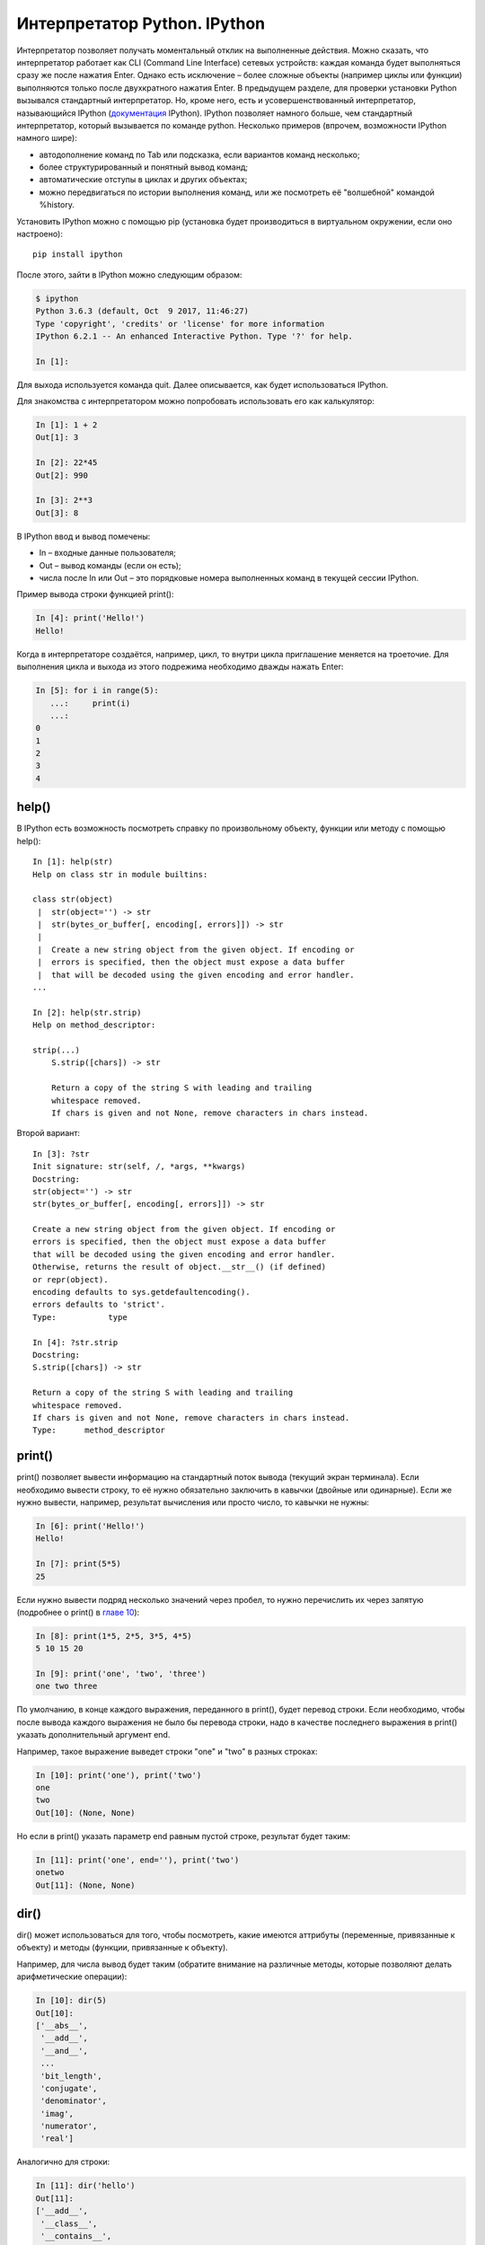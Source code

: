 Интерпретатор Python. IPython
~~~~~~~~~~~~~~~~~~~~~~~~~~~~~

Интерпретатор позволяет получать моментальный отклик на выполненные
действия. Можно сказать, что интерпретатор работает как CLI (Command
Line Interface) сетевых устройств: каждая команда будет выполняться
сразу же после нажатия Enter. Однако есть исключение – более сложные
объекты (например циклы или функции) выполняются только после
двухкратного нажатия Enter. В предыдущем разделе, для проверки установки
Python вызывался стандартный интерпретатор. Но, кроме него, есть и
усовершенствованный интерпретатор, называющийся IPython
(`документация <http://ipython.readthedocs.io/en/stable/index.html>`__
IPython). IPython позволяет намного больше, чем стандартный
интерпретатор, который вызывается по команде python. Несколько примеров
(впрочем, возможности IPython намного шире):

-  автодополнение команд по Tab или подсказка, если вариантов команд
   несколько;
-  более структурированный и понятный вывод команд;
-  автоматические отступы в циклах и других объектах;
-  можно передвигаться по истории выполнения команд, или же посмотреть
   её "волшебной" командой %history.

Установить IPython можно с помощью pip (установка будет производиться в
виртуальном окружении, если оно настроено):

::

    pip install ipython

После этого, зайти в IPython можно следующим образом:

.. code:: shellsession

    $ ipython
    Python 3.6.3 (default, Oct  9 2017, 11:46:27)
    Type 'copyright', 'credits' or 'license' for more information
    IPython 6.2.1 -- An enhanced Interactive Python. Type '?' for help.

    In [1]:

Для выхода используется команда quit. Далее описывается, как будет
использоваться IPython.

Для знакомства с интерпретатором можно попробовать использовать его как
калькулятор:

.. code:: python

    In [1]: 1 + 2
    Out[1]: 3

    In [2]: 22*45
    Out[2]: 990

    In [3]: 2**3
    Out[3]: 8

В IPython ввод и вывод помечены:

-  In – входные данные пользователя;
-  Out – вывод команды (если он есть);
-  числа после In или Out – это порядковые номера выполненных команд в
   текущей сессии IPython.

Пример вывода строки функцией print():

.. code:: python

    In [4]: print('Hello!')
    Hello!

Когда в интерпретаторе создаётся, например, цикл, то внутри цикла
приглашение меняется на троеточие. Для выполнения цикла и выхода из
этого подрежима необходимо дважды нажать Enter:

.. code:: python

    In [5]: for i in range(5):
       ...:     print(i)
       ...:     
    0
    1
    2
    3
    4

help()
^^^^^^

В IPython есть возможность посмотреть справку по произвольному объекту,
функции или методу с помощью help():

::

    In [1]: help(str)
    Help on class str in module builtins:
     
    class str(object)
     |  str(object='') -> str
     |  str(bytes_or_buffer[, encoding[, errors]]) -> str
     |
     |  Create a new string object from the given object. If encoding or
     |  errors is specified, then the object must expose a data buffer
     |  that will be decoded using the given encoding and error handler.
    ...
     
    In [2]: help(str.strip)
    Help on method_descriptor:
     
    strip(...)
        S.strip([chars]) -> str
     
        Return a copy of the string S with leading and trailing
        whitespace removed.
        If chars is given and not None, remove characters in chars instead.

Второй вариант:

::

    In [3]: ?str
    Init signature: str(self, /, *args, **kwargs)
    Docstring:
    str(object='') -> str
    str(bytes_or_buffer[, encoding[, errors]]) -> str
     
    Create a new string object from the given object. If encoding or
    errors is specified, then the object must expose a data buffer
    that will be decoded using the given encoding and error handler.
    Otherwise, returns the result of object.__str__() (if defined)
    or repr(object).
    encoding defaults to sys.getdefaultencoding().
    errors defaults to 'strict'.
    Type:           type
     
    In [4]: ?str.strip
    Docstring:
    S.strip([chars]) -> str
     
    Return a copy of the string S with leading and trailing
    whitespace removed.
    If chars is given and not None, remove characters in chars instead.
    Type:      method_descriptor

print()
^^^^^^^

print() позволяет вывести информацию на стандартный поток вывода
(текущий экран терминала). Если необходимо вывести строку, то её нужно
обязательно заключить в кавычки (двойные или одинарные). Если же нужно
вывести, например, результат вычисления или просто число, то кавычки не
нужны:

.. code:: python

    In [6]: print('Hello!')
    Hello!

    In [7]: print(5*5)
    25

Если нужно вывести подряд несколько значений через пробел, то нужно
перечислить их через запятую (подробнее о print() в `главе
10 <../10_useful_functions/print.md>`__):

.. code:: python

    In [8]: print(1*5, 2*5, 3*5, 4*5)
    5 10 15 20

    In [9]: print('one', 'two', 'three')
    one two three

По умолчанию, в конце каждого выражения, переданного в print(), будет
перевод строки. Если необходимо, чтобы после вывода каждого выражения не
было бы перевода строки, надо в качестве последнего выражения в print()
указать дополнительный аргумент end.

Например, такое выражение выведет строки "one" и "two" в разных строках:

.. code:: python

    In [10]: print('one'), print('two')
    one
    two
    Out[10]: (None, None)

Но если в print() указать параметр end равным пустой строке, результат
будет таким:

.. code:: python

    In [11]: print('one', end=''), print('two')
    onetwo
    Out[11]: (None, None)

dir()
^^^^^

dir() может использоваться для того, чтобы посмотреть, какие имеются
аттрибуты (переменные, привязанные к объекту) и методы (функции,
привязанные к объекту).

Например, для числа вывод будет таким (обратите внимание на различные
методы, которые позволяют делать арифметические операции):

.. code:: python

    In [10]: dir(5)
    Out[10]: 
    ['__abs__',
     '__add__',
     '__and__',
     ...
     'bit_length',
     'conjugate',
     'denominator',
     'imag',
     'numerator',
     'real']

Аналогично для строки:

.. code:: python

    In [11]: dir('hello')
    Out[11]: 
    ['__add__',
     '__class__',
     '__contains__',
     ...
     'startswith',
     'strip',
     'swapcase',
     'title',
     'translate',
     'upper',
     'zfill']

Если выполнить dir() без передачи значения, то она показывает
существующие методы, аттрибуты и переменные, определённые в текущей
сессии интерпретатора:

.. code:: python

    In [12]: dir()
    Out[12]: 
    [ '__builtin__',
     '__builtins__',
     '__doc__',
     '__name__',
     '_dh',
     ...
     '_oh',
     '_sh',
     'exit',
     'get_ipython',
     'i',
     'quit']

Например после создания переменной a и test():

.. code:: python

    In [13]: a = 'hello'

    In [14]: def test():
       ....:     print('test')
       ....:     

    In [15]: dir()
    Out[15]: 
     ...
     'a',
     'exit',
     'get_ipython',
     'i',
     'quit',
     'test']

